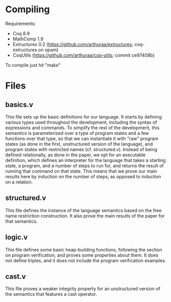 * Compiling

Requirements:
- Coq 8.9
- MathComp 1.9
- Extructures 0.2 (https://github.com/arthuraa/extructures; coq-extructures on opam)
- CoqUtils (https://github.com/arthuraa/coq-utils; commit ce97408b)

To compile just hit "make"

* Files

** basics.v

This file sets up the basic definitions for our language. It starts by
defining various types used throughout the development, including the
syntax of expressions and commands. To simplify the rest of the
development, this semantics is parameterized over a type of program
states and a few functions over that type, so that we can instantiate
it with "raw" program states (as done in the first, unstructured
version of the language), and program states with restricted names
(cf. structured.v). Instead of being defined relationally, as done in
the paper, we opt for an executable definition, which defines an
interpreter for the language that takes a starting state, a program,
and a number of steps to run for, and returns the result of running
that command on that state. This means that we prove our main results
here by induction on the number of steps, as opposed to induction on
a relation.

** structured.v

This file defines the instance of the language semantics based on the
free name restriction construction. It also prove the main results of
the paper for that semantics.

** logic.v

This file defines some basic heap-building functions, following the
section on program verification, and proves some properties about
them. It does not define triples, and it does not include the program
verification examples.

** cast.v

This file proves a weaker integrity property for an unstructured
version of the semantics that features a cast operator.
